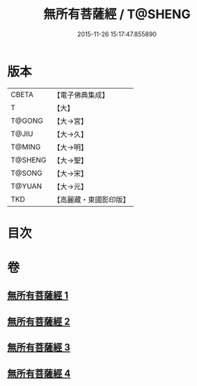 #+TITLE: 無所有菩薩經 / T@SHENG
#+DATE: 2015-11-26 15:17:47.855890
* 版本
 |     CBETA|【電子佛典集成】|
 |         T|【大】     |
 |    T@GONG|【大→宮】   |
 |     T@JIU|【大→久】   |
 |    T@MING|【大→明】   |
 |   T@SHENG|【大→聖】   |
 |    T@SONG|【大→宋】   |
 |    T@YUAN|【大→元】   |
 |       TKD|【高麗藏・東國影印版】|

* 目次
* 卷
** [[file:KR6i0114_001.txt][無所有菩薩經 1]]
** [[file:KR6i0114_002.txt][無所有菩薩經 2]]
** [[file:KR6i0114_003.txt][無所有菩薩經 3]]
** [[file:KR6i0114_004.txt][無所有菩薩經 4]]
